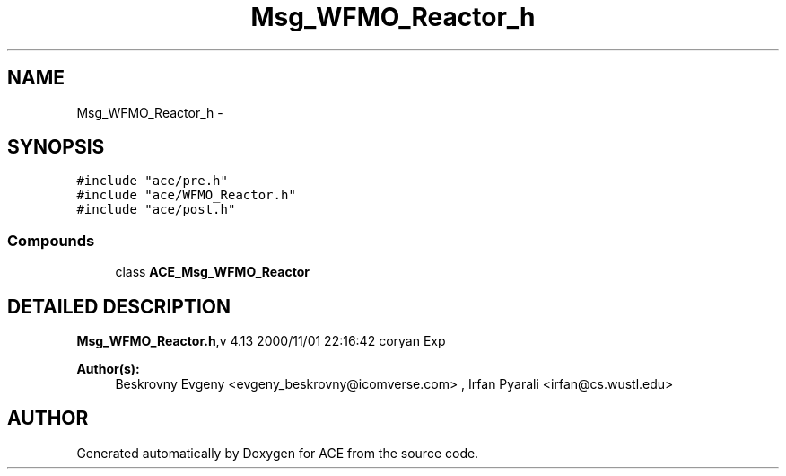 .TH Msg_WFMO_Reactor_h 3 "5 Oct 2001" "ACE" \" -*- nroff -*-
.ad l
.nh
.SH NAME
Msg_WFMO_Reactor_h \- 
.SH SYNOPSIS
.br
.PP
\fC#include "ace/pre.h"\fR
.br
\fC#include "ace/WFMO_Reactor.h"\fR
.br
\fC#include "ace/post.h"\fR
.br

.SS Compounds

.in +1c
.ti -1c
.RI "class \fBACE_Msg_WFMO_Reactor\fR"
.br
.in -1c
.SH DETAILED DESCRIPTION
.PP 
.PP
\fBMsg_WFMO_Reactor.h\fR,v 4.13 2000/11/01 22:16:42 coryan Exp
.PP
\fBAuthor(s): \fR
.in +1c
 Beskrovny Evgeny <evgeny_beskrovny@icomverse.com> ,  Irfan Pyarali <irfan@cs.wustl.edu>
.PP
.SH AUTHOR
.PP 
Generated automatically by Doxygen for ACE from the source code.